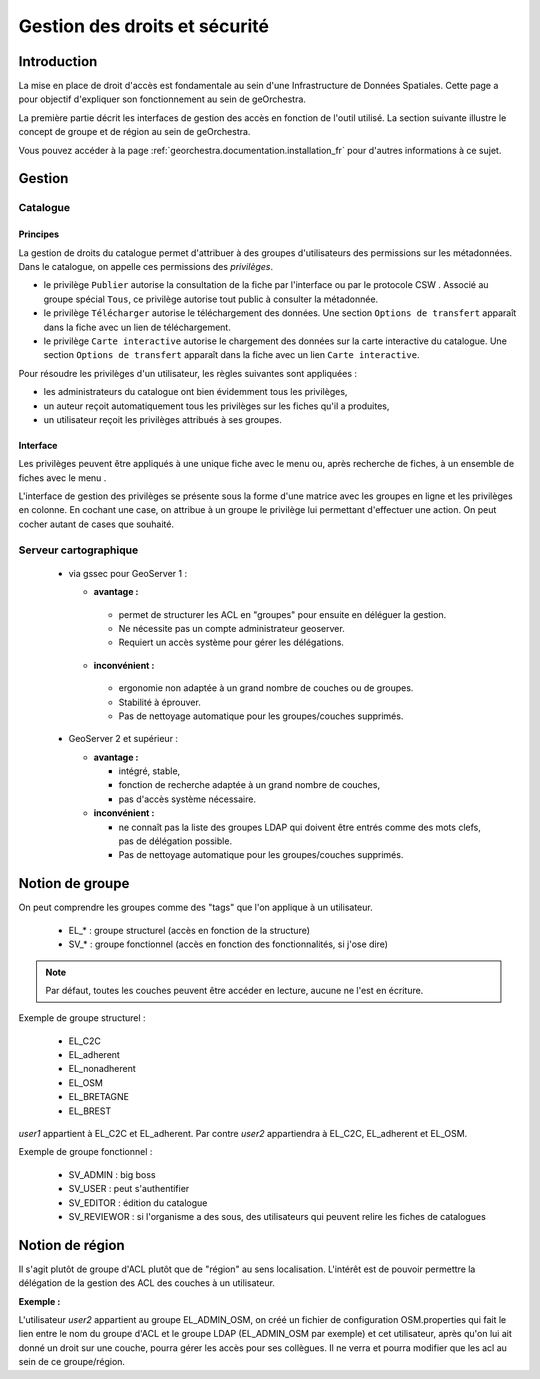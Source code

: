 .. _`georchestra.documentation.security`:

==================================
Gestion des droits et sécurité
==================================

Introduction
=============

La mise en place de droit d'accès est fondamentale au sein d'une Infrastructure 
de Données Spatiales. Cette page a pour objectif d'expliquer son fonctionnement 
au sein de geOrchestra.

La première partie décrit les interfaces de gestion des accès en fonction de 
l'outil utilisé. La section suivante illustre le concept de groupe et de région 
au sein de geOrchestra.

Vous pouvez accéder à la page :ref:`georchestra.documentation.installation_fr` 
pour d'autres informations à ce sujet.

Gestion
=========

Catalogue
----------

Principes
.........

La gestion de droits du catalogue permet d'attribuer à des groupes d'utilisateurs
des permissions sur les métadonnées. Dans le catalogue, on appelle ces
permissions des *privilèges*.

- le privilège ``Publier`` autorise la consultation de la fiche par l'interface
  ou par le protocole CSW . Associé au groupe spécial ``Tous``, 
  ce privilège autorise tout public à consulter la métadonnée.

- le privilège ``Télécharger`` autorise le téléchargement des données.
  Une section ``Options de transfert`` apparaît dans la fiche avec un lien
  de téléchargement.

- le privilège ``Carte interactive`` autorise le chargement des données 
  sur la carte interactive du catalogue. Une section ``Options de transfert`` 
  apparaît dans la fiche avec un lien ``Carte interactive``.

Pour résoudre les privilèges d'un utilisateur, les règles suivantes sont appliquées :

- les administrateurs du catalogue ont bien évidemment tous les privilèges,
- un auteur reçoit automatiquement tous les privilèges sur les fiches qu'il a 
  produites,
- un utilisateur reçoit les privilèges attribués à ses groupes.


Interface
.........

Les privilèges peuvent être appliqués à une unique fiche avec le menu 
|autres_actions| ou, après recherche de fiches, à un ensemble de fiches
avec le menu |action_selection|.

.. |autres_actions| image:: _static/security_geonetwork_autresactions.png
                    :alt: menu autres actions
.. |action_selection| image:: _static/security_geonetwork_menuselection.png
                      :alt: menu actions sur la sélection


L'interface de gestion des privilèges se présente sous la forme d'une matrice 
avec les groupes en ligne et les privilèges en colonne. En cochant une case, 
on attribue à un groupe   le privilège lui permettant d'effectuer une action. 
On peut cocher autant de cases que souhaité.

.. image:: _static/security_geonetwork_matrix.png
   :alt: matrice des privilèges et des groupes
   :align: left




Serveur cartographique
-----------------------

 * via gssec pour GeoServer 1 :
 
   * **avantage :** 
   
    * permet de structurer les ACL en "groupes" pour ensuite en déléguer la gestion. 
    * Ne nécessite pas un compte administrateur geoserver. 
    * Requiert un accès système pour gérer les délégations.

   * **inconvénient :** 
   
    * ergonomie non adaptée à un grand nombre de couches ou de groupes. 
    * Stabilité à éprouver. 
    * Pas de nettoyage automatique pour les groupes/couches supprimés.

 * GeoServer 2 et supérieur :
   
   * **avantage :** 
   
     * intégré, stable, 
     * fonction de recherche adaptée à un grand nombre de couches, 
     * pas d'accès système nécessaire.

   * **inconvénient :** 
   
     * ne connaît pas la liste des groupes LDAP qui doivent être entrés comme 
       des mots clefs, pas de délégation possible. 
     * Pas de nettoyage automatique pour les groupes/couches supprimés.

Notion de groupe
=================

On peut comprendre les  groupes comme des "tags" que l'on applique à un utilisateur.

 * EL_* : groupe structurel (accès en fonction de la structure)
 * SV_* : groupe fonctionnel (accès en fonction des fonctionnalités, si j'ose dire)

.. note::
    Par défaut, toutes les couches peuvent être accéder en lecture, aucune ne 
    l'est en écriture.

Exemple de groupe structurel :

 * EL_C2C
 * EL_adherent
 * EL_nonadherent
 * EL_OSM
 * EL_BRETAGNE
 * EL_BREST

*user1* appartient à EL_C2C et EL_adherent. Par contre *user2* appartiendra à 
EL_C2C, EL_adherent et EL_OSM.

Exemple de groupe fonctionnel :

 * SV_ADMIN : big boss
 * SV_USER : peut s'authentifier
 * SV_EDITOR : édition du catalogue
 * SV_REVIEWOR : si l'organisme a des sous, des utilisateurs qui peuvent relire 
   les fiches de catalogues

.. Notez que SV_EDITOR donne des droits dans mapfishapp/editor mais cela n'est 
   pas cohérent car l'utilisateur a un accès en écriture en fonction de son 
   groupe structurel + des droits côté GS (soit via gssec, soit directement par GS2)

Notion de région
==================

Il s'agit plutôt de groupe d'ACL plutôt que de "région" au sens localisation. 
L'intérêt est de pouvoir permettre la  délégation de la gestion des ACL des 
couches à un utilisateur.

**Exemple :** 

L'utilisateur *user2* appartient au groupe EL_ADMIN_OSM, on créé un fichier de configuration
OSM.properties qui fait le lien entre le nom du groupe d'ACL et le groupe 
LDAP (EL_ADMIN_OSM par exemple) et cet utilisateur, après qu'on lui 
ait donné un droit sur une couche, pourra gérer les accès pour ses collègues. 
Il ne verra et pourra modifier que les acl au sein de ce groupe/région.
